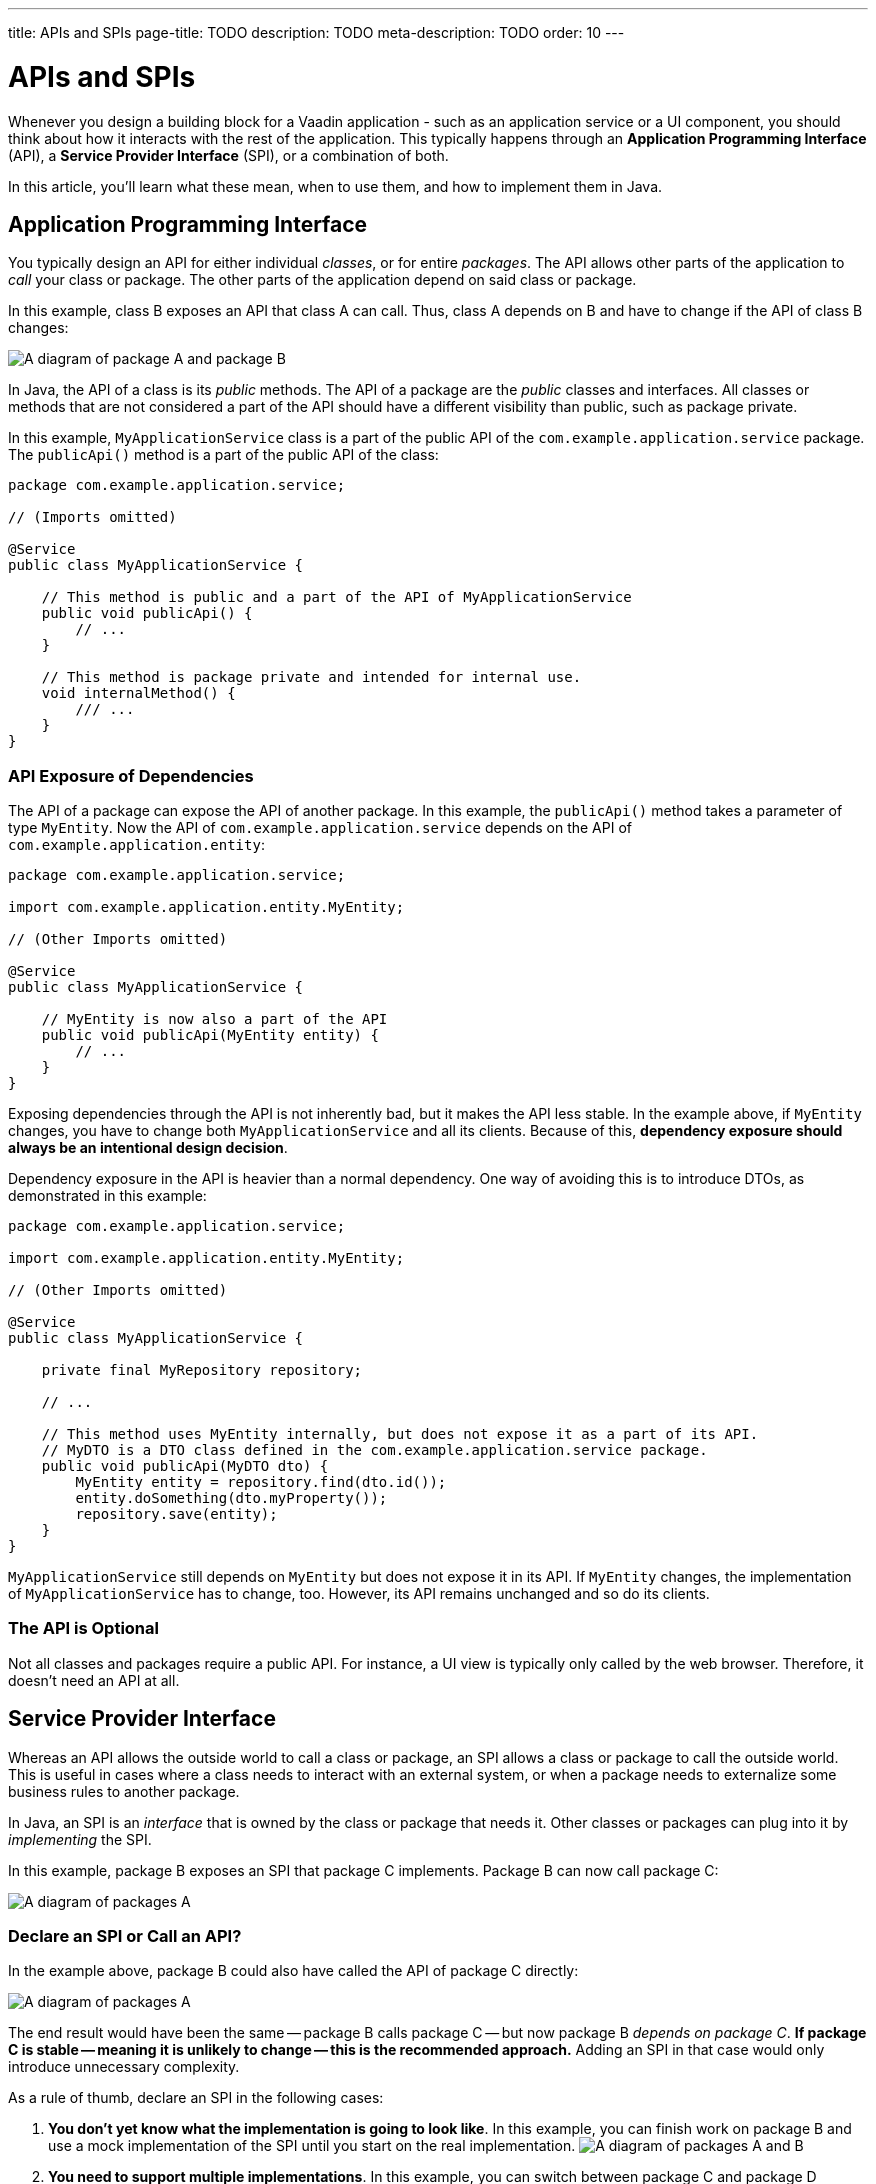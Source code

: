 ---
title: APIs and SPIs
page-title: TODO
description: TODO
meta-description: TODO
order: 10
---


= APIs and SPIs
:toclevels: 2

Whenever you design a building block for a Vaadin application - such as an application service or a UI component, you should think about how it interacts with the rest of the application. This typically happens through an *Application Programming Interface* (API), a *Service Provider Interface* (SPI), or a combination of both.

In this article, you'll learn what these mean, when to use them, and how to implement them in Java.


== Application Programming Interface

You typically design an API for either individual _classes_, or for entire _packages_. The API allows other parts of the application to _call_ your class or package. The other parts of the application depend on said class or package.

In this example, class B exposes an API that class A can call. Thus, class A depends on B and have to change if the API of class B changes:

image::images/api-dependency.png[A diagram of package A and package B, where package A depends on package B]

In Java, the API of a class is its _public_ methods. The API of a package are the _public_ classes and interfaces. All classes or methods that are not considered a part of the API should have a different visibility than public, such as package private.

In this example, `MyApplicationService` class is a part of the public API of the `com.example.application.service` package. The `publicApi()` method is a part of the public API of the class:

[source,java]
----
package com.example.application.service;

// (Imports omitted)

@Service
public class MyApplicationService {

    // This method is public and a part of the API of MyApplicationService
    public void publicApi() {
        // ...
    }

    // This method is package private and intended for internal use.
    void internalMethod() {
        /// ...
    }
}
----


=== API Exposure of Dependencies

The API of a package can expose the API of another package. In this example, the `publicApi()` method takes a parameter of type `MyEntity`. Now the API of `com.example.application.service` depends on the API of `com.example.application.entity`:

[source,java]
----
package com.example.application.service;

import com.example.application.entity.MyEntity;

// (Other Imports omitted)

@Service
public class MyApplicationService {

    // MyEntity is now also a part of the API
    public void publicApi(MyEntity entity) {
        // ...
    }
}
----

Exposing dependencies through the API is not inherently bad, but it makes the API less stable. In the example above, if `MyEntity` changes, you have to change both `MyApplicationService` and all its clients. Because of this, *dependency exposure should always be an intentional design decision*.

Dependency exposure in the API is heavier than a normal dependency. One way of avoiding this is to introduce DTOs, as demonstrated in this example:

[source,java]
----
package com.example.application.service;

import com.example.application.entity.MyEntity;

// (Other Imports omitted)

@Service
public class MyApplicationService {

    private final MyRepository repository;

    // ...

    // This method uses MyEntity internally, but does not expose it as a part of its API.
    // MyDTO is a DTO class defined in the com.example.application.service package.
    public void publicApi(MyDTO dto) {
        MyEntity entity = repository.find(dto.id());
        entity.doSomething(dto.myProperty());
        repository.save(entity);
    }
}
----

`MyApplicationService` still depends on `MyEntity` but does not expose it in its API. If `MyEntity` changes, the implementation of `MyApplicationService` has to change, too. However, its API remains unchanged and so do its clients.


=== The API is Optional

Not all classes and packages require a public API. For instance, a UI view is typically only called by the web browser. Therefore, it doesn't need an API at all.


== Service Provider Interface

Whereas an API allows the outside world to call a class or package, an SPI allows a class or package to call the outside world. This is useful in cases where a class needs to interact with an external system, or when a package needs to externalize some business rules to another package.

In Java, an SPI is an _interface_ that is owned by the class or package that needs it. Other classes or packages can plug into it by _implementing_ the SPI.

In this example, package B exposes an SPI that package C implements. Package B can now call package C:

image::images/api-spi-dependency.png[A diagram of packages A, B, and C, where C implements an SPI of B]


=== Declare an SPI or Call an API?

In the example above, package B could also have called the API of package C directly:

image::images/api-api-dependency.png[A diagram of packages A, B, and C, where B calls an API of C]

The end result would have been the same -- package B calls package C -- but now package B _depends on package C_. *If package C is stable -- meaning it is unlikely to change -- this is the recommended approach.* Adding an SPI in that case would only introduce unnecessary complexity.

As a rule of thumb, declare an SPI in the following cases:

1. *You don't yet know what the implementation is going to look like*. In this example, you can finish work on package B and use a mock implementation of the SPI until you start on the real implementation.
image:images/spi-unknown.png[A diagram of packages A and B, where a question mark points to an SPI of B]

2. *You need to support multiple implementations*.
In this example, you can switch between package C and package D without changing package B. The switch could happen either at build time, at startup, or during runtime:
image:images/spi-multiple.png[A diagram of packages A, B, C and D, where C and D both implement an SPI of B]

3. *You want to protect your application from changes in an external system*.
In this example, the application uses an SPI to communicate with an external system through an integration. If the external system's API changes, you only need to fix the integration. The rest of the application remains unchanged:
image:images/external-system-integration.png[A diagram of an application, an integration, and an external system. The integration depends on the external system and implements an SPI of the application.]


=== SPI as API

Sometimes, an interface can act as both the API and the SPI of a package at the same time. A typical example of this is the repository interface of a domain model.

In this example, the repository interface is part of the API of the domain model and called by the application services. However, the repository interface is also a part of the SPI of the domain model and implemented by the persistence package:

[.fill.white]
image::images/combined-spi-api.png["A diagram of three system components: Services, Domain Model and Persistence", width=380]



== Final Thoughts

In short, APIs define how the rest of your application calls into your code. SPIs define how your code calls out to the rest of the application or to external systems. Designing them intentionally ensures stability, flexibility, and maintainability.

When designing APIs, follow these best practices:

- Minimize exposure of internal classes and methods.
- Prefer DTOs over exposing domain entities unless you have a good reason not to.
- Be intentional when introducing API dependencies.

For SPIs:

- Use them when flexibility or decoupling is needed.
- Avoid unnecessary SPIs for stable dependencies.
